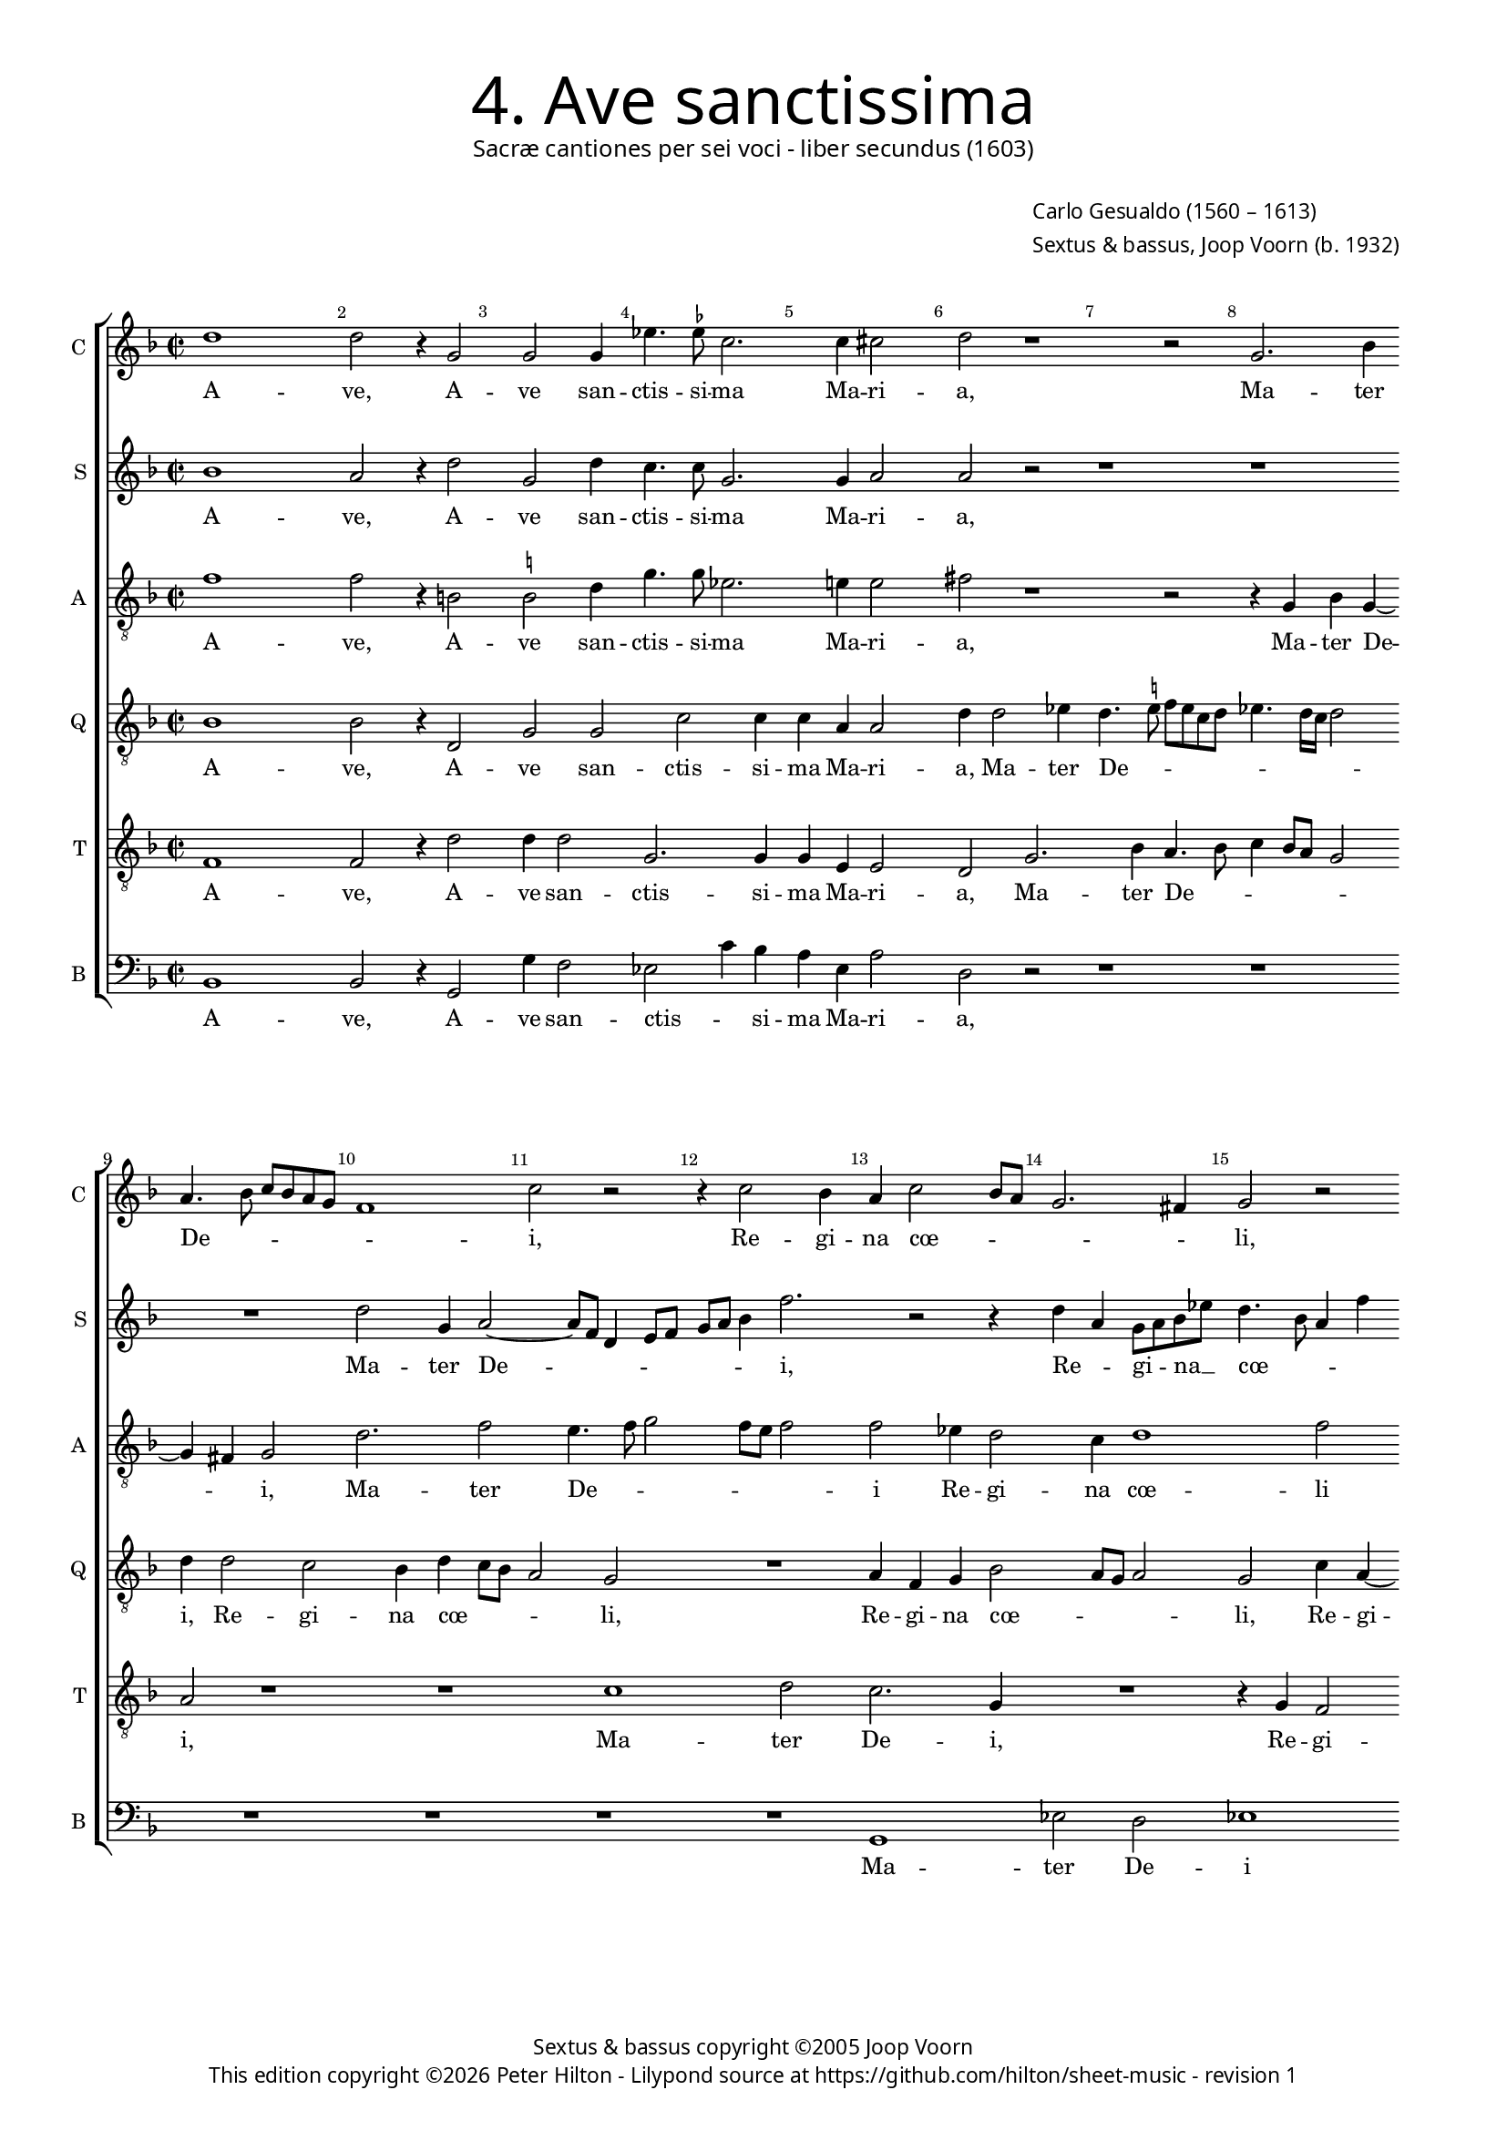 % Copyright ©2013 Peter Hilton

\version "2.16.2"
revision = "1"

#(set-global-staff-size 15)

\paper {
	#(define fonts (make-pango-font-tree "Century Schoolbook L" "Source Sans Pro" "Luxi Mono" (/ 15 20)))
	annotate-spacing = ##f
	two-sided = ##t
	inner-margin = 15\mm
	outer-margin = 15\mm
	indent = 0
	top-markup-spacing = #'( (basic-distance . 4) )
	markup-system-spacing = #'( (padding . 5) )
	system-system-spacing = #'( (basic-distance . 20) (stretchability . 100) )
  	ragged-bottom = ##f
	ragged-last-bottom = ##t
} 

year = #(strftime "©%Y" (localtime (current-time)))

\header {
	title = \markup \medium \fontsize #6 \override #'(font-name . "Source Sans Pro Light") {
		"4. Ave sanctissima"
	}
	subtitle = \markup \medium \sans {
		"Sacræ cantiones per sei voci - liber secundus (1603)"
	}
	composer = \markup \sans {
		\vspace #2
		\column {
			\line { \with-url #"http://en.wikipedia.org/wiki/Carlo_Gesualdo" "Carlo Gesualdo" (1560 – 1613) }
			\line { Sextus & bassus, \with-url #"http://en.wikipedia.org/wiki/Joop_Voorn" "Joop Voorn" (b. 1932) }
		}
	}
	copyright = \markup \sans {
		\vspace #6
		\column \center-align {
			\line { "Sextus & bassus copyright ©2005 Joop Voorn" }
			\line {
				This edition copyright \year Peter Hilton - 
				Lilypond source at \with-url #"https://github.com/hilton/sheet-music" https://github.com/hilton/sheet-music - 
				revision \revision 
			}
		}
	}
	tagline = ##f
}

\layout {
  	ragged-right = ##f
  	ragged-last = ##f
	\context {
		\Score
		\override BarNumber #'self-alignment-X = #CENTER
		\override BarNumber #'break-visibility = #'#(#f #t #t)
		\override BarLine #'transparent = ##t
		\remove "Metronome_mark_engraver"
		\override VerticalAxisGroup #'staff-staff-spacing = #'((basic-distance . 10) (stretchability . 100))
	}
	\context { 
		\StaffGroup
		\remove "Span_bar_engraver"	
	}
	\context { 
		\Voice 
		\override NoteHead #'style = #'baroque
		\consists "Horizontal_bracket_engraver"
	}
}


global= { 
	\key f \major
	\tempo 2 = 45
	\time 2/2
	\set Staff.midiInstrument = "choir aahs"
	\accidentalStyle "forget"
}

showBarLine = { \once \override Score.BarLine #'transparent = ##f }
ficta = { \once \set suggestAccidentals = ##t }


cantus = \new Voice {
	\transpose c c \relative c'' {
		d1 d2 r4 g,2 g g4 es'4. \ficta es8 c2. c4 cis2 d r1 r2 g,2. bes4
		a4. bes8 c bes a g f1 c'2 r r4 c2 bes4 a c2 bes8 a g2. fis4 g2 r
		R1 c4 a g c4. bes8 a g f2 f R1 d'2 d es4 \ficta es d2. c4
	}
	\addlyrics {
		A -- ve,  A -- ve san -- ctis -- si -- ma Ma -- ri -- a, Ma -- ter
		De -- _ _ _ _ _ _ i, Re -- gi -- na cœ -- _ _ _ _ li,
		Re -- gi -- na cœ -- _ _ _ _ li por -- ta Pa -- ra -- di -- si
	}
}

sextus = \new Voice {
	\transpose c c \relative c'' {
		bes1 a2 r4 d2 g, d'4 c4. c8 g2. g4 a2 a r2 r1 r
		R1 d2 g,4 a2 ~ a8 f d4 e8 f g a bes4 f'2. r2 r4 d a g8 a bes es d4. bes8 a4 f'
		d2 r1 r4 e2 e4 a, a bes8 c d bes g'2. d4 r1 r r2
	}
	\addlyrics {
		A -- ve,  A -- ve san -- ctis -- si -- ma Ma -- ri -- a, 
		Ma -- ter De -- _ _ _ _ _ _ _ i, Re -- _ gi -- _ na __ _ cœ -- _ _ _ 
		li por -- ta Pa -- ra -- di -- _ _ _ _ si
	}
}

altus = {
	\new Voice = "altus" {
		\transpose c c \relative c' {
			\clef "treble_8"
			f1 f2 r4 b,2 \ficta b2 d4 g4. g8 es2. e!4 e2 fis r1 r2 r4 g, bes g4 ~ \break
			g fis4 g2 d'2. f2 e4. f8 g2 f8 e f2 f es4 d2 c4 d1 f2 \break
			R1 f4 f g g e2. d8 c d4. c8 d e f2 f4 r2 d4 d8 d g4 c, f f8 f g4 es \break
		}
	}
	\addlyrics {
		A -- ve,  A -- ve san -- ctis -- si -- ma Ma -- ri -- a, Ma -- ter De -- 
		_ i, Ma -- ter De -- _ _ _ _ _ i Re -- gi -- na cœ -- li
		por -- ta Pa -- ra -- di -- _ _ _ _ _ _ _ si Do -- mi -- na mun -- di, Do -- mi -- na mun -- di,
	}
}

quintus = {
	\new Voice = "quintus" {
		\transpose c c \relative c' {
			\clef "treble_8"
			bes1 bes2 r4 d,2 g g c c4 c a a2 d4 d2 es4 d4. \ficta e!8 f e c d es4. d16 c d2
			d4 d2 c bes4 d c8 bes a2 g R1 a4 f g bes2 a8 g a2 g c4 a ~
			a c d g, c2 c1 cis4 d a2 a4 d2 d4 d d2 bes a4 bes2 r
		}
	}
	\addlyrics {
		A -- ve,  A -- ve san -- ctis -- si -- ma Ma -- ri -- a, Ma -- ter De -- _ _ _ _ _ _ _ _ _
		i, Re -- gi -- na cœ -- _ _ _ li, Re -- gi -- na cœ -- _ _ _ li, Re -- gi -- 
		na cœ -- li, por -- ta Pa -- ra -- di -- si, por -- ta Pa -- ra -- di -- _ si
	}
}

tenor = {
	\new Voice = "tenor" {
		\transpose c c \relative c {
			\clef "treble_8"
			f1 f2 r4 d'2 d4 d2 g,2. g4 g e e2 d g2. bes4 a4. bes8 c4 bes8 a g2
			a r1 r c d2 c2. g4 R1 r4 g f2
			e4 f2 e4 r2 g g4 a2 a4 f f d4. e8 f g a f bes2 g4 c,4 c8 c d4 d g g8 g
		}
	}
	\addlyrics {
		A -- ve,  A -- ve san -- ctis -- si -- ma Ma -- ri -- a, Ma -- ter De -- _ _ _ _ _
		i, Ma -- ter De -- i, Re -- gi -- 
		na cœ -- li, por -- ta, por -- ta Pa -- ra -- di -- _ _ _ _ _ _ si Do -- mi -- na mun -- di, Do -- mi -- na
	}
}

bassus = {
	\new Voice = "bassus" {
		\transpose c c \relative c {
			\clef "bass"
			bes1 bes2 r4 g2 g'4 f2 es2 c'4 bes a e a2 d, r2 r1 r
			R1 R R R g, es'2 d es1
			d4 d2 d4 d2 a' R1 d,2 d4 bes2 bes4 as4. bes8 g2. f4 bes2 bes4 bes
		}
	}
	\addlyrics {
		A -- ve,  A -- ve san -- ctis -- _ si -- ma Ma -- ri -- a,
		Ma -- ter De -- i
		Re -- gi -- na cœ -- li, por -- ta Pa -- ra -- di -- _ _ si Do -- mi -- na
	}
}


\score {
	<<
		\new StaffGroup
	  	<< 
			\set Score.proportionalNotationDuration = #(ly:make-moment 1 8)
			\new Staff \with { instrumentName = #"C " shortInstrumentName = #"C " } << \global \cantus >> 
			\new Staff \with { instrumentName = #"S "  shortInstrumentName = #"S " } << \global \sextus >> 
			\new Staff \with { instrumentName = #"A " shortInstrumentName = #"A " } << \global \altus >>
			\new Staff \with { instrumentName = #"Q " shortInstrumentName = #"Q " } << \global \quintus >>
			\new Staff \with { instrumentName = #"T " shortInstrumentName = #"T " } << \global \tenor >>
			\new Staff \with { instrumentName = #"B " shortInstrumentName = #"B " } << \global \bassus >>
		>> 
	>>
%	\midi { }
}

